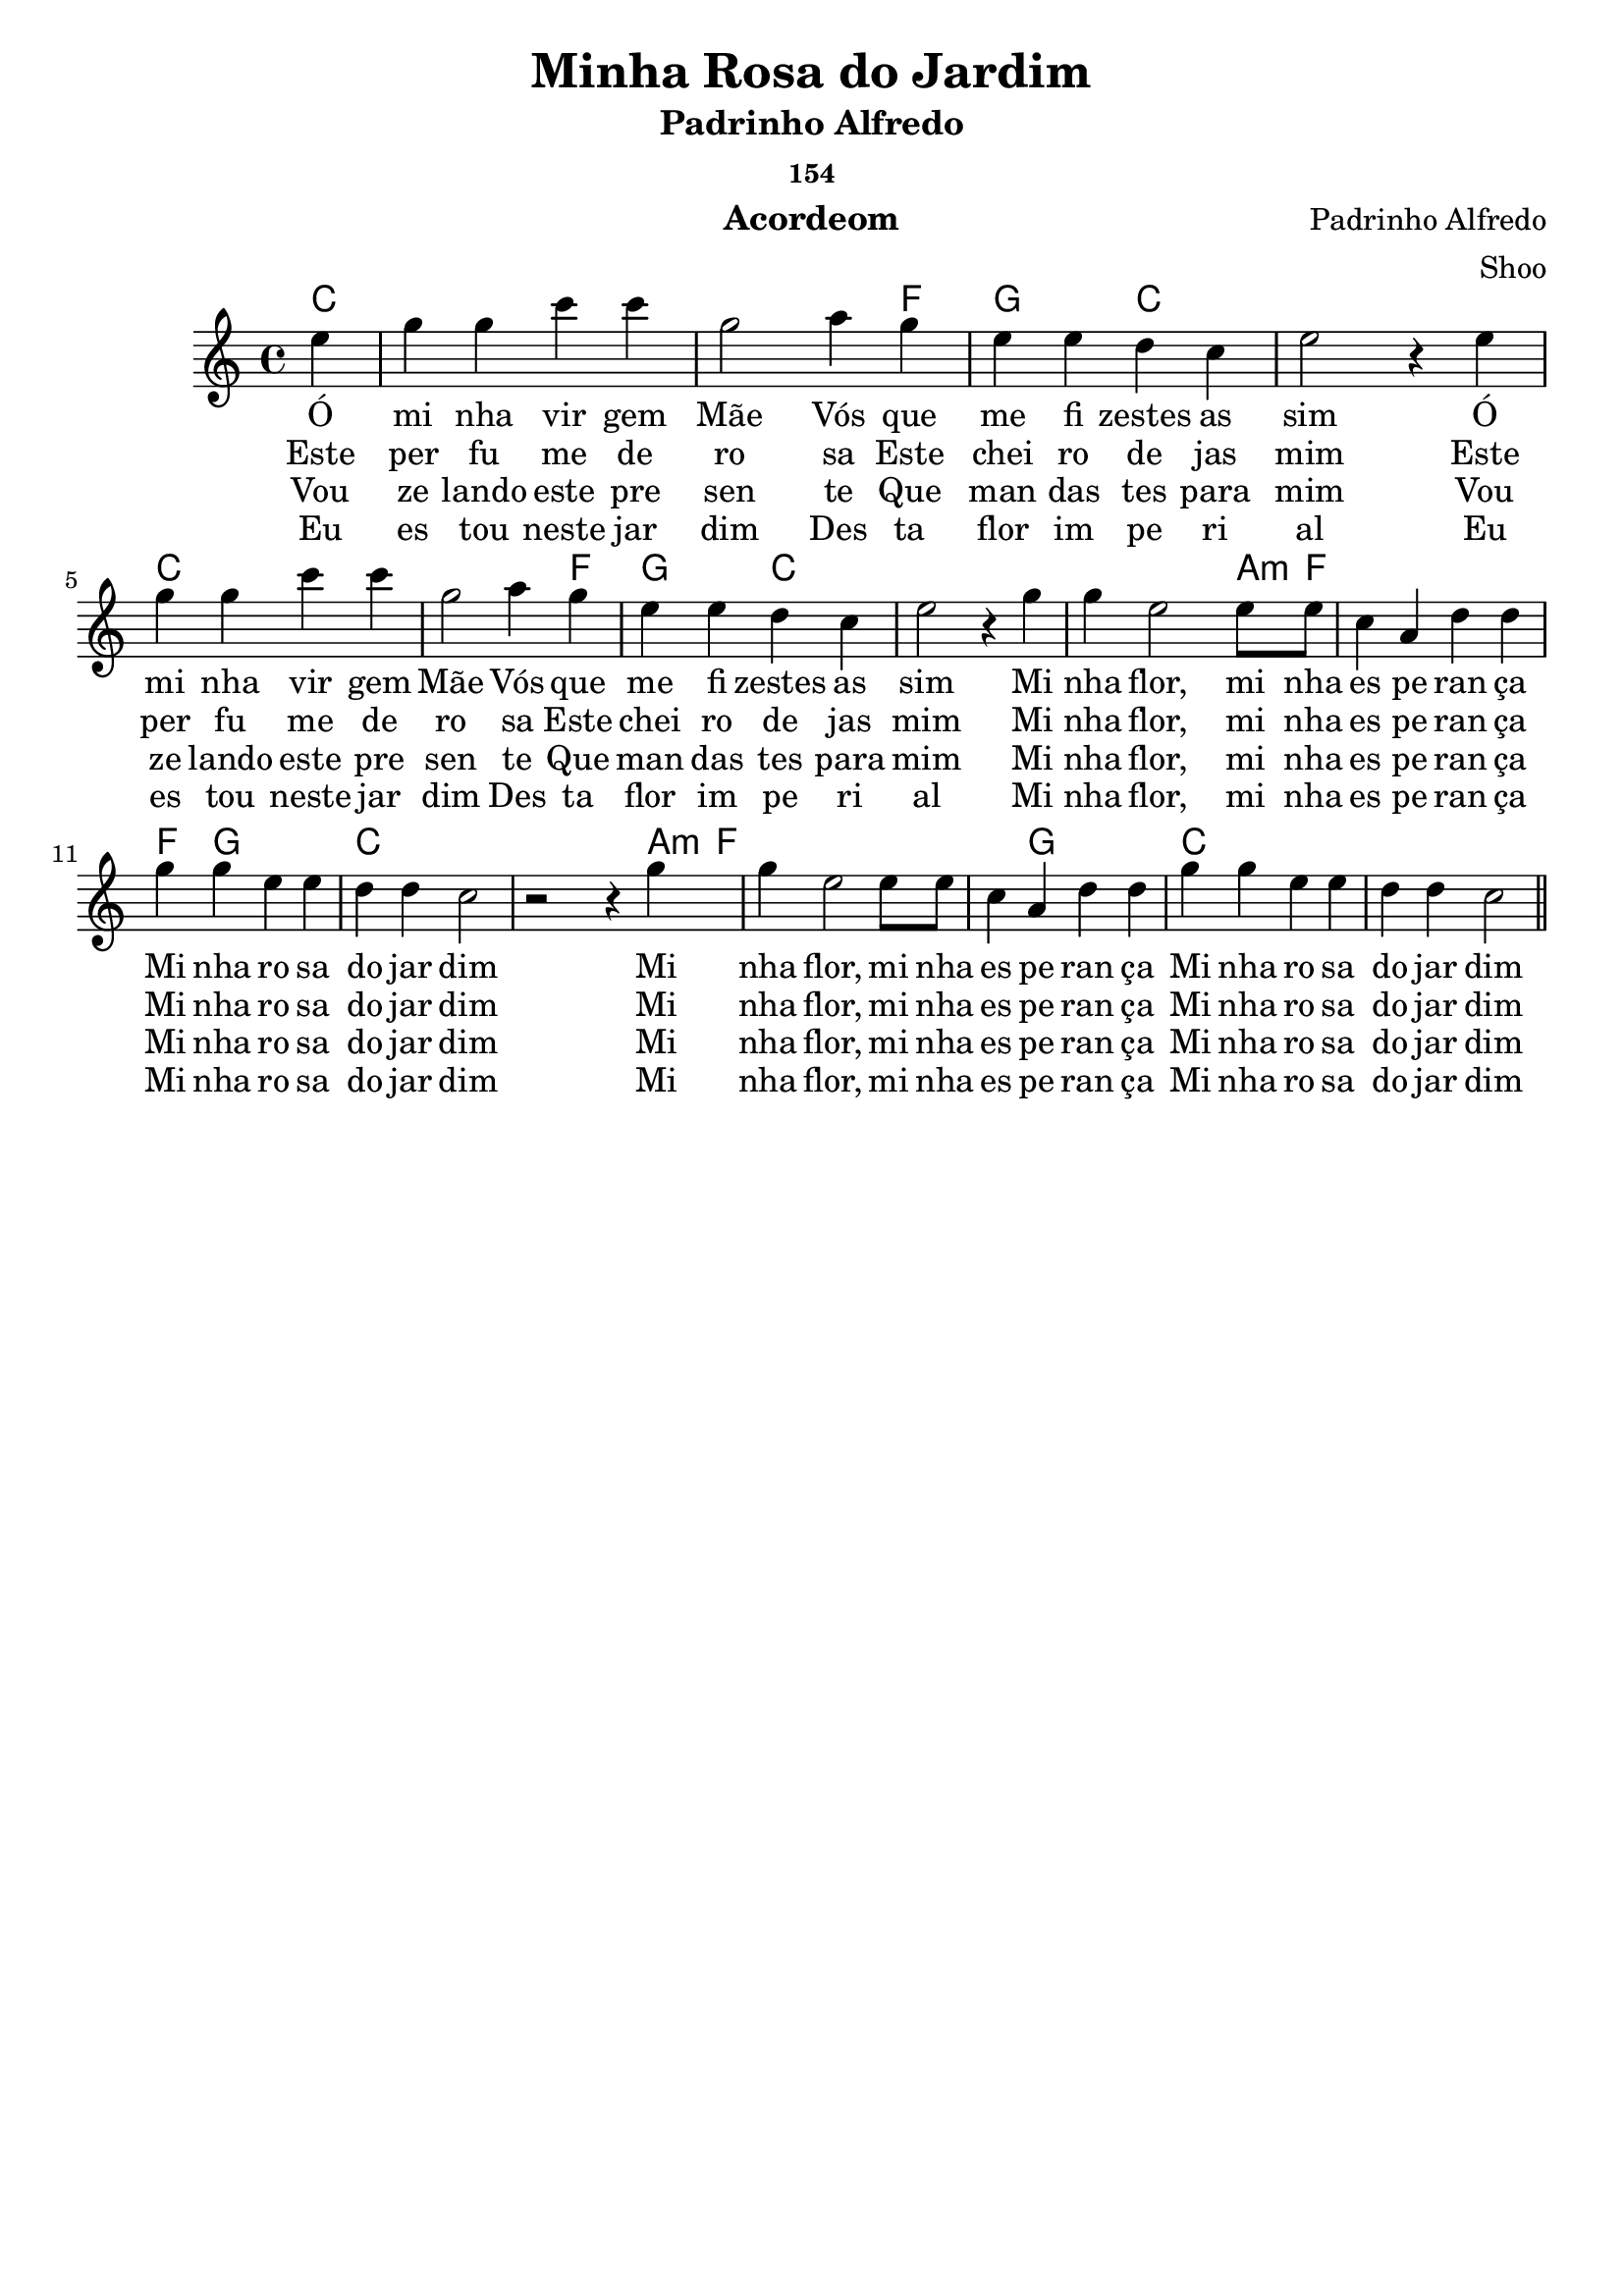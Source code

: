 \version "2.19.15"

\header {
  dedication=""
  title="Minha Rosa do Jardim"
  subtitle="Padrinho Alfredo"
  subsubtitle="154"
  poet=""
  meter=""
  piece=""
  composer="Padrinho Alfredo"
  arranger="Shoo"
  opus=""
  instrument="Acordeom"
  copyright="     "
  tagline="  "
}

pautaAa =
\relative c''
{
  \clef treble
  \key c \major
  \time 4/4
   \partial 4 
   \repeat volta 3 {
  e4 | g4 g4  c4 c4 | g2  a4 g4 | e4 e4 d4 c4 | e2 r4
  e4 | g4 g4  c4 c4 | g2  a4 g4 | e4 e4 d4 c4 | e2 r4 
  g4  | g4 e2     e8 e8 | c4 a4  d4 d4 | g4 g4 e4 e4 | d4 d4 c2 | 
  r2 r4  g'4 | g4 e2     e8 e8 | c4 a4  d4 d4 | g4 g4 e4 e4 d4 d4 c2
    }
   \bar "||"
}
\addlyrics
{
Ó mi4 nha vir4 gem Mãe2
Vós que me fi zestes as4 sim2
Ó mi4 nha vir4 gem Mãe2
Vós que me fi zestes as4 sim2
Mi nha flor, mi nha es pe ran ça
Mi nha ro sa do jar dim
Mi nha flor, mi nha es pe ran ça
Mi nha ro sa do jar dim
}
\addlyrics 
{
Este per fu me de ro sa
Este chei ro de jas mim
Este per fu me de ro sa
Este chei ro de jas mim
Mi nha flor, mi nha es pe ran ça
Mi nha ro sa do jar dim
Mi nha flor, mi nha es pe ran ça
Mi nha ro sa do jar dim
}
\addlyrics 
{
Vou ze lando este pre sen te
Que man das tes para mim
Vou ze lando este pre sen te
Que man das tes para mim
Mi nha flor, mi nha es pe ran ça
Mi nha ro sa do jar dim
Mi nha flor, mi nha es pe ran ça
Mi nha ro sa do jar dim
}
\addlyrics 
{
Eu es tou neste jar dim
Des ta flor im pe ri al
Eu es tou neste jar dim
Des ta flor im pe ri al
Mi nha flor, mi nha es pe ran ça
Mi nha ro sa do jar dim
Mi nha flor, mi nha es pe ran ça
Mi nha ro sa do jar dim
}
harmoniaAa =
\chordmode
{
  \time 4/4
  \partial 4

  c4:  |
  c2: 
  c2: |
  c2: 
  c4: 
  f4:|
  g4:
  g4:
  c2: |
  c2:
  c4:
  c4: |
  c2: 
  c2: |
  c2: 
  c4: 
  f4:|
  g4:
  g4:
  c2: |
  c2:
  c4:
  c4: |
  c4:
  c4:
  c4:
  a8:m 
  f8: |
  f1: |
  f4:
  g2:
  g4: |
  c1: |
    c4:
  c4:
  c4:
  a8:m 
  f8: |
  f1: |
  f4:
  g2:
  g4:
  c1:

}

\bookpart {
  \score {
    \new StaffGroup {
      \override Score.RehearsalMark #'self-alignment-X = #LEFT
      <<
        \new ChordNames {\set chordChanges = ##t \harmoniaAa}
        \new Staff \with {instrumentName = #"" shortInstrumentName = #" "} \pautaAa
      >>
    }
    \layout {}
    \midi {}

  }
}

\bookpart {
  \header {instrument=""}
  \score {
    \new StaffGroup {
      \override Score.RehearsalMark #'self-alignment-X = #LEFT
      <<
        \new ChordNames {\set chordChanges = ##t \harmoniaAa}
        \new Staff \pautaAa
      >>
    }
    \layout {}
    \midi {}
  }
}


